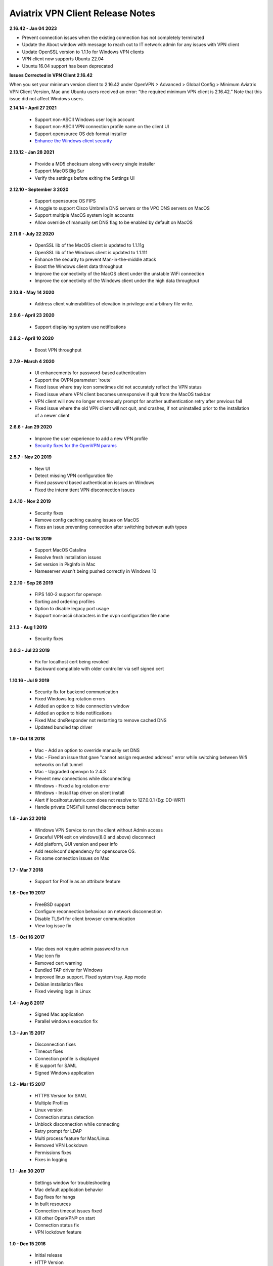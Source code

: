 Aviatrix VPN Client Release Notes
-------------------------------------------------

**2.16.42 - Jan 04 2023**

- Prevent connection issues when the existing connection has not completely terminated
- Update the About window with message to reach out to IT network admin for any issues with VPN client
- Update OpenSSL version to 1.1.1o for Windows VPN clients
- VPN client now supports Ubuntu 22.04
- Ubuntu 16.04 support has been deprecated

**Issues Corrected in VPN Client 2.16.42**

When you set your minimum version client to 2.16.42 under OpenVPN > Advanced > Global Config > Minimum Aviatrix VPN Client Version, Mac and Ubuntu users received an error: “the required minimum VPN client is 2.16.42.” Note that this issue did not affect Windows users.

**2.14.14 - April 27 2021**

  - Support non-ASCII Windows user login account
  - Support non-ASCII VPN connection profile name on the client UI
  - Support opensource OS deb format installer
  - `Enhance the Windows client security <https://cve.mitre.org/cgi-bin/cvename.cgi?name=CVE-2021-31776>`_

**2.13.12 - Jan 28 2021**

  - Provide a MD5 checksum along with every single installer
  - Support MacOS Big Sur
  - Verify the settings before exiting the Settings UI

**2.12.10 - September 3 2020**

  - Support opensource OS FIPS
  - A toggle to support Cisco Umbrella DNS servers or the VPC DNS servers on MacOS
  - Support multiple MacOS system login accounts
  - Allow override of manually set DNS flag to be enabled by default on MacOS

**2.11.6 - July 22 2020**

 - OpenSSL lib of the MacOS client is updated to 1.1.11g
 - OpenSSL lib of the Windows client is updated to 1.1.11f
 - Enhance the security to prevent Man-in-the-middle attack
 - Boost the Windows client data throughput
 - Improve the connectivity of the MacOS client under the unstable WiFi connection
 - Improve the connectivity of the Windows client under the high data throughput

**2.10.8 - May 14 2020**

 - Address client vulnerabilities of elevation in privilege and arbitrary file write.

**2.9.6 - April 23 2020**

 - Support displaying system use notifications


**2.8.2 - April 10 2020**

 - Boost VPN throughput


**2.7.9 - March 4 2020**

 - UI enhancements for password-based authentication
 - Support the OVPN parameter: 'route'
 - Fixed issue where tray icon sometimes did not accurately reflect the VPN status
 - Fixed issue where VPN client becomes unresponsive if quit from the MacOS taskbar
 - VPN client will now no longer erroneously prompt for another authentication retry after previous fail
 - Fixed issue where the old VPN client will not quit, and crashes, if not uninstalled prior to the installation of a newer client


**2.6.6 - Jan 29 2020**

 - Improve the user experience to add a new VPN profile
 - `Security fixes for the OpenVPN params <https://docs.aviatrix.com/HowTos/security_bulletin_article.html#article-avxsb-00001>`_


**2.5.7 - Nov 20 2019**

 - New UI
 - Detect missing VPN configuration file
 - Fixed password based authentication issues on Windows
 - Fixed the intermittent VPN disconnection issues


**2.4.10 - Nov 2 2019**

 - Security fixes
 - Remove config caching causing issues on MacOS
 - Fixes an issue preventing connection after switching between auth types


**2.3.10 - Oct 18 2019**

 - Support MacOS Catalina
 - Resolve fresh installation issues
 - Set version in PkgInfo in Mac
 - Nameserver wasn't being pushed correctly in Windows 10


**2.2.10 - Sep 26 2019**

 - FIPS 140-2 support for openvpn
 - Sorting and ordering profiles
 - Option to disable legacy port usage
 - Support non-ascii characters in the ovpn configuration file name


**2.1.3 - Aug 1 2019**

 - Security fixes


**2.0.3 - Jul 23 2019**

 - Fix for localhost cert being revoked
 - Backward compatible with older controller via self signed cert


**1.10.16 - Jul 9 2019**

 - Security fix for backend communication
 - Fixed Windows log rotation errors
 - Added an option to hide connnection window
 - Added an option to hide notifications
 - Fixed Mac dnsResponder not restarting to remove cached DNS
 - Updated bundled tap driver


**1.9 - Oct 18 2018**

 - Mac - Add an option to override manually set DNS
 - Mac - Fixed an issue that gave "cannot assign requested address" error while switching between Wifi networks on full tunnel
 - Mac - Upgraded openvpn to 2.4.3
 - Prevent new connections while disconnecting
 - Windows - Fixed a log rotation error
 - Windows - Install tap driver on silent install
 - Alert if localhost.aviatrix.com does not resolve to 127.0.0.1 (Eg: DD-WRT)
 - Handle private DNS/Full tunnel disconnects better


**1.8 - Jun 22 2018**

 - Windows VPN Service to run the client without Admin access
 - Graceful VPN exit on windows(8.0 and above) disconnect
 - Add platform, GUI version and peer info
 - Add resolvconf dependency for opensource OS.
 - Fix some connection issues on Mac


**1.7 - Mar 7 2018**

 - Support for Profile as an attribute feature


**1.6 - Dec 19 2017**

 - FreeBSD support
 - Configure reconnection behaviour on network disconnection
 - Disable TLSv1 for client browser communication
 - View log issue fix


**1.5 - Oct 16 2017**

 - Mac does not require admin password to run
 - Mac icon fix
 - Removed cert warning
 - Bundled TAP driver for Windows
 - Improved linux support. Fixed system tray. App mode
 - Debian installation files
 - Fixed viewing logs in Linux


**1.4 - Aug 8 2017**

 - Signed Mac application
 - Parallel windows execution fix


**1.3 - Jun 15 2017**

 - Disconnection fixes
 - Timeout fixes
 - Connection profile is displayed
 - IE support for SAML
 - Signed Windows application


**1.2 - Mar 15 2017**

 - HTTPS Version for SAML
 - Multiple Profiles
 - Linux version
 - Connection status detection
 - Unblock disconnection while connecting
 - Retry prompt for LDAP
 - Multi process feature for Mac/Linux.
 - Removed VPN Lockdown
 - Permissions fixes
 - Fixes in logging


**1.1 - Jan 30 2017**

 - Settings window for troubleshooting
 - Mac default application behavior
 - Bug fixes for hangs
 - In built resources
 - Connection timeout issues fixed
 - Kill other OpenVPN® on start
 - Connection status fix
 - VPN lockdown feature


**1.0 - Dec 15 2016**

 - Initial release
 - HTTP Version


OpenVPN is a registered trademark of OpenVPN Inc.
